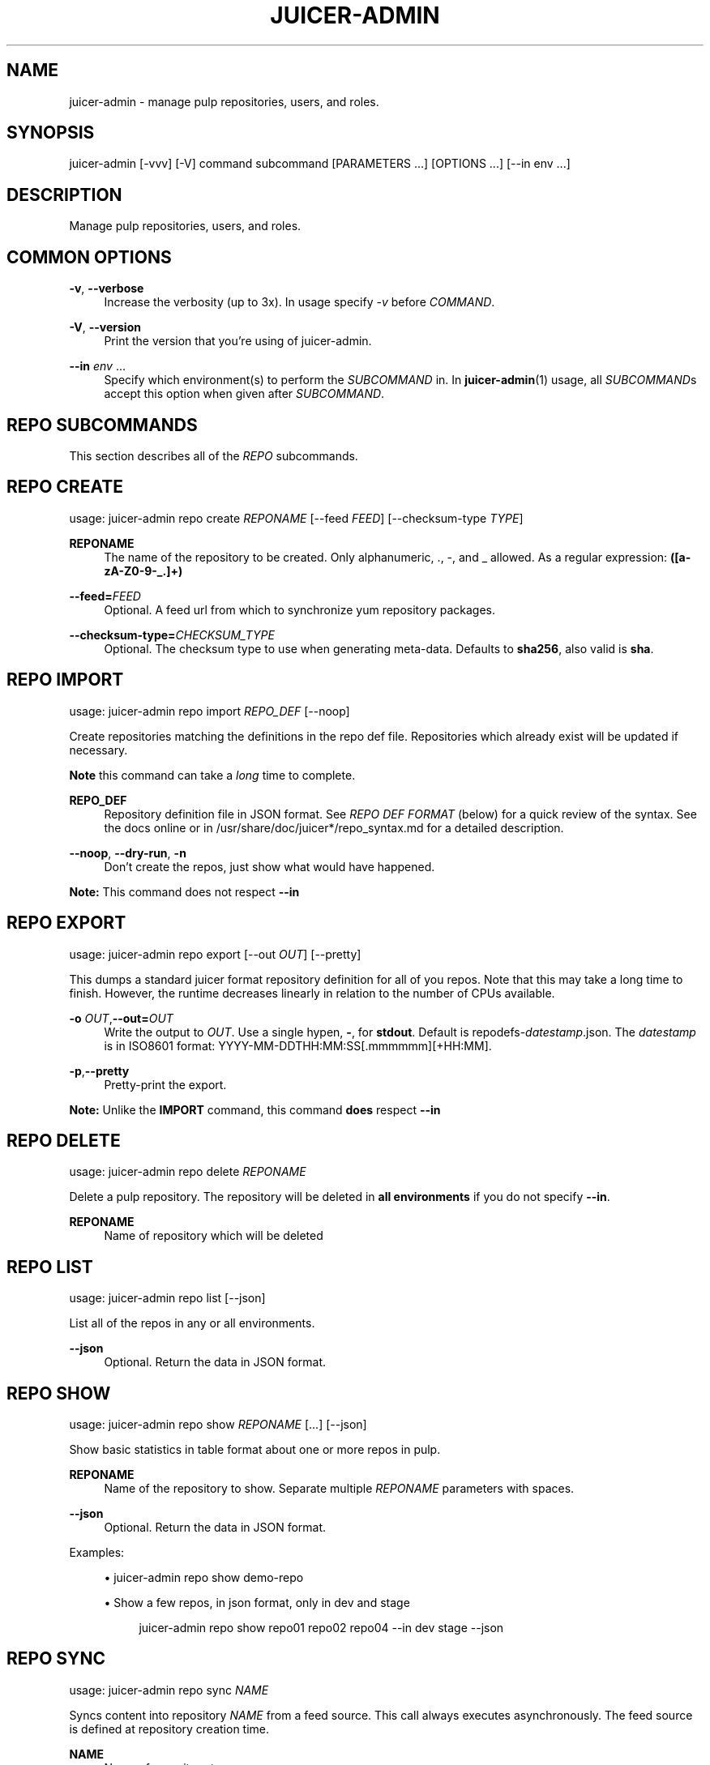 '\" t
.\"     Title: juicer-admin
.\"    Author: :doctype:manpage
.\" Generator: DocBook XSL Stylesheets v1.78.1 <http://docbook.sf.net/>
.\"      Date: 03/06/2014
.\"    Manual: Pulp repos and release carts
.\"    Source: Juicer 0.7.1
.\"  Language: English
.\"
.TH "JUICER\-ADMIN" "1" "03/06/2014" "Juicer 0\&.7\&.1" "Pulp repos and release carts"
.\" -----------------------------------------------------------------
.\" * Define some portability stuff
.\" -----------------------------------------------------------------
.\" ~~~~~~~~~~~~~~~~~~~~~~~~~~~~~~~~~~~~~~~~~~~~~~~~~~~~~~~~~~~~~~~~~
.\" http://bugs.debian.org/507673
.\" http://lists.gnu.org/archive/html/groff/2009-02/msg00013.html
.\" ~~~~~~~~~~~~~~~~~~~~~~~~~~~~~~~~~~~~~~~~~~~~~~~~~~~~~~~~~~~~~~~~~
.ie \n(.g .ds Aq \(aq
.el       .ds Aq '
.\" -----------------------------------------------------------------
.\" * set default formatting
.\" -----------------------------------------------------------------
.\" disable hyphenation
.nh
.\" disable justification (adjust text to left margin only)
.ad l
.\" -----------------------------------------------------------------
.\" * MAIN CONTENT STARTS HERE *
.\" -----------------------------------------------------------------
.SH "NAME"
juicer-admin \- manage pulp repositories, users, and roles\&.
.SH "SYNOPSIS"
.sp
juicer\-admin [\-vvv] [\-V] command subcommand [PARAMETERS \&...] [OPTIONS \&...] [\-\-in env \&...]
.SH "DESCRIPTION"
.sp
Manage pulp repositories, users, and roles\&.
.SH "COMMON OPTIONS"
.PP
\fB\-v\fR, \fB\-\-verbose\fR
.RS 4
Increase the verbosity (up to 3x)\&. In usage specify
\fI\-v\fR
before
\fICOMMAND\fR\&.
.RE
.PP
\fB\-V\fR, \fB\-\-version\fR
.RS 4
Print the version that you\(cqre using of juicer\-admin\&.
.RE
.PP
\fB\-\-in\fR \fIenv\fR \&...
.RS 4
Specify which environment(s) to perform the
\fISUBCOMMAND\fR
in\&. In
\fBjuicer\-admin\fR(1) usage, all
\fISUBCOMMAND\fRs accept this option when given after
\fISUBCOMMAND\fR\&.
.RE
.SH "REPO SUBCOMMANDS"
.sp
This section describes all of the \fIREPO\fR subcommands\&.
.SH "REPO CREATE"
.sp
usage: juicer\-admin repo create \fIREPONAME\fR [\-\-feed \fIFEED\fR] [\-\-checksum\-type \fITYPE\fR]
.PP
\fBREPONAME\fR
.RS 4
The name of the repository to be created\&. Only alphanumeric, \&., \-, and _ allowed\&. As a regular expression:
\fB([a\-zA\-Z0\-9\-_\&.]+)\fR
.RE
.PP
\fB\-\-feed=\fR\fIFEED\fR
.RS 4
Optional\&. A feed url from which to synchronize yum repository packages\&.
.RE
.PP
\fB\-\-checksum\-type=\fR\fICHECKSUM_TYPE\fR
.RS 4
Optional\&. The checksum type to use when generating meta\-data\&. Defaults to
\fBsha256\fR, also valid is
\fBsha\fR\&.
.RE
.SH "REPO IMPORT"
.sp
usage: juicer\-admin repo import \fIREPO_DEF\fR [\-\-noop]
.sp
Create repositories matching the definitions in the repo def file\&. Repositories which already exist will be updated if necessary\&.
.sp
\fBNote\fR this command can take a \fIlong\fR time to complete\&.
.PP
\fBREPO_DEF\fR
.RS 4
Repository definition file in JSON format\&. See
\fIREPO DEF FORMAT\fR
(below) for a quick review of the syntax\&. See the docs online or in /usr/share/doc/juicer*/repo_syntax\&.md for a detailed description\&.
.RE
.PP
\fB\-\-noop\fR, \fB\-\-dry\-run\fR, \fB\-n\fR
.RS 4
Don\(cqt create the repos, just show what would have happened\&.
.RE
.sp
\fBNote:\fR This command does not respect \fB\-\-in\fR
.SH "REPO EXPORT"
.sp
usage: juicer\-admin repo export [\-\-out \fIOUT\fR] [\-\-pretty]
.sp
This dumps a standard juicer format repository definition for all of you repos\&. Note that this may take a long time to finish\&. However, the runtime decreases linearly in relation to the number of CPUs available\&.
.PP
\fB\-o\fR \fIOUT\fR,\fB\-\-out=\fR\fIOUT\fR
.RS 4
Write the output to
\fIOUT\fR\&. Use a single hypen,
\fB\-\fR, for
\fBstdout\fR\&. Default is repodefs\-\fIdatestamp\fR\&.json\&. The
\fIdatestamp\fR
is in ISO8601 format: YYYY\-MM\-DDTHH:MM:SS[\&.mmmmmm][+HH:MM]\&.
.RE
.PP
\fB\-p\fR,\fB\-\-pretty\fR
.RS 4
Pretty\-print the export\&.
.RE
.sp
\fBNote:\fR Unlike the \fBIMPORT\fR command, this command \fBdoes\fR respect \fB\-\-in\fR
.SH "REPO DELETE"
.sp
usage: juicer\-admin repo delete \fIREPONAME\fR
.sp
Delete a pulp repository\&. The repository will be deleted in \fBall environments\fR if you do not specify \fB\-\-in\fR\&.
.PP
\fBREPONAME\fR
.RS 4
Name of repository which will be deleted
.RE
.SH "REPO LIST"
.sp
usage: juicer\-admin repo list [\-\-json]
.sp
List all of the repos in any or all environments\&.
.PP
\fB\-\-json\fR
.RS 4
Optional\&. Return the data in JSON format\&.
.RE
.SH "REPO SHOW"
.sp
usage: juicer\-admin repo show \fIREPONAME\fR [\&...] [\-\-json]
.sp
Show basic statistics in table format about one or more repos in pulp\&.
.PP
\fBREPONAME\fR
.RS 4
Name of the repository to show\&. Separate multiple
\fIREPONAME\fR
parameters with spaces\&.
.RE
.PP
\fB\-\-json\fR
.RS 4
Optional\&. Return the data in JSON format\&.
.RE
.sp
Examples:
.sp
.RS 4
.ie n \{\
\h'-04'\(bu\h'+03'\c
.\}
.el \{\
.sp -1
.IP \(bu 2.3
.\}
juicer\-admin repo show demo\-repo
.RE
.TS
allbox tab(:);
ltB ltB ltB ltB ltB ltB.
T{
Name
T}:T{
Environment
T}:T{
RPM count
T}:T{
SRPM count
T}:T{
Checksum Type
T}:T{
Feed
T}
.T&
lt lt lt lt lt lt.
T{
.sp
demo\-repo
T}:T{
.sp
QA
T}:T{
.sp
1337
T}:T{
.sp
0
T}:T{
.sp
sha256
T}:T{
.sp
None
T}
.TE
.sp 1
.sp
.RS 4
.ie n \{\
\h'-04'\(bu\h'+03'\c
.\}
.el \{\
.sp -1
.IP \(bu 2.3
.\}
Show a few repos, in json format, only in dev and stage
.sp
.if n \{\
.RS 4
.\}
.nf
juicer\-admin repo show repo01 repo02 repo04 \-\-in dev stage \-\-json
.fi
.if n \{\
.RE
.\}
.RE
.SH "REPO SYNC"
.sp
usage: juicer\-admin repo sync \fINAME\fR
.sp
Syncs content into repository \fINAME\fR from a feed source\&. This call always executes asynchronously\&. The feed source is defined at repository creation time\&.
.PP
\fBNAME\fR
.RS 4
Name of repository to sync
.RE
.SH "USER SUBCOMMANDS"
.sp
This section describes all of the \fIUSER\fR subcommands\&.
.SH "USER CREATE"
.sp
usage: juicer\-admin user create \fILOGIN\fR \-\-name \fIFULLNAME\fR \-\-password \fIPASSWORD\fR
.sp
Create a user in the pulp system\&.
.PP
\fBLOGIN\fR
.RS 4
Login or username
.RE
.PP
\fB\-\-name=\fR\fIFULLNAME\fR
.RS 4
User\(cqs full name
.RE
.PP
\fB\-\-password=\fR\fIPASSWORD\fR
.RS 4
Plain text password\&. Will prompt if no arg specified
.RE
.SH "USER DELETE"
.sp
usage: juicer\-admin user delete \fILOGIN\fR
.sp
Delete the \fILOGIN\fR account\&. The account will be deleted in \fBall environments\fR if you do not specify \fB\-\-in\fR\&.
.PP
\fBLOGIN\fR
.RS 4
The login or username of user which will be deleted
.RE
.SH "USER LIST"
.sp
usage: juicer\-admin user list
.sp
Print out the users in each environment, as well as their associated roles\&.
.SH "USER SHOW"
.sp
usage: juicer\-admin user show \fILOGIN\fR
.sp
Print the \fBLogin\fR, \fBName\fR, and \fBRole\fR of \fILOGIN\fR in each environment\&.
.PP
\fBLOGIN\fR
.RS 4
The login for the user to show
.RE
.SH "USER UPDATE"
.sp
usage: juicer\-admin user update \fILOGIN\fR { [\-\-name \fIFULLNAME\fR] | [\-\-password \fIPASSWORD\fR] }
.sp
Update the \fIFULLNAME\fR and/or \fIPASSWORD\fR for the \fILOGIN\fR account\&. One of \fB\-\-name\fR or \fB\-\-password\fR is required\&. Providing both is not necessary, but valid\&.
.PP
\fBLOGIN\fR
.RS 4
Login or username of user which will be updated
.RE
.PP
\fB\-\-name=\fR\fIFULLNAME\fR
.RS 4
Updated full name
.RE
.PP
\fB\-\-password=\fR\fIPASSWORD\fR
.RS 4
Updated plain text password\&. Will prompt if no arg specified
.RE
.SH "ROLE SUBCOMMANDS"
.sp
This section describes all of the \fIROLE\fR subcommands\&.
.SH "ROLE LIST"
.sp
usage: juicer\-admin role list
.sp
For each environment, print summary information on each defined role\&. This information includes:
.sp
.RS 4
.ie n \{\
\h'-04'\(bu\h'+03'\c
.\}
.el \{\
.sp -1
.IP \(bu 2.3
.\}
\fBName\fR
of the role
.RE
.sp
.RS 4
.ie n \{\
\h'-04'\(bu\h'+03'\c
.\}
.el \{\
.sp -1
.IP \(bu 2.3
.\}
\fBDescription\fR
of the role
.RE
.sp
.RS 4
.ie n \{\
\h'-04'\(bu\h'+03'\c
.\}
.el \{\
.sp -1
.IP \(bu 2.3
.\}
\fBID\fR
of the role
.RE
.sp
.RS 4
.ie n \{\
\h'-04'\(bu\h'+03'\c
.\}
.el \{\
.sp -1
.IP \(bu 2.3
.\}
\fBUsers\fR
assigned the role
.RE
.sp
See the Pulp User documentation (\fBSEE ALSO\fR) for more information on the specifics of role management\&.
.SH "ROLE ADD"
.sp
usage: juicer\-admin role add \-\-role \fIROLE\fR \-\-login \fILOGIN\fR
.sp
Add the specified \fIROLE\fR to the \fILOGIN\fR account in the specified environments\&.
.PP
\fB\-\-role=\fR\fIROLE\fR
.RS 4
The role which will be assigned to login or username
.RE
.PP
\fB\-\-login=\fR\fILOGIN\fR
.RS 4
Login or username of user which will be added to role
.RE
.sp
See the Pulp User documentation (\fBSEE ALSO\fR) for more information on the specifics of role management\&.
.SH "REPO DEF FORMAT"
.sp
\fBMandatory keys\fR:
.sp
.RS 4
.ie n \{\
\h'-04'\(bu\h'+03'\c
.\}
.el \{\
.sp -1
.IP \(bu 2.3
.\}
name (string)
.RE
.sp
\fBOptional Keys\fR:
.sp
.RS 4
.ie n \{\
\h'-04'\(bu\h'+03'\c
.\}
.el \{\
.sp -1
.IP \(bu 2.3
.\}
feed (string)
.RE
.sp
.RS 4
.ie n \{\
\h'-04'\(bu\h'+03'\c
.\}
.el \{\
.sp -1
.IP \(bu 2.3
.\}
checksum_type (string, one of:
\fBsha\fR,
\fBsha256\fR)
.RE
.sp
.RS 4
.ie n \{\
\h'-04'\(bu\h'+03'\c
.\}
.el \{\
.sp -1
.IP \(bu 2.3
.\}
env (list of environment name strings)
.RE
.sp
\fBExample:\fR
.sp
.if n \{\
.RS 4
.\}
.nf
[
    {"name": "repo01", "env": ["prod"]},
    {"name": "repo02"},
    {
        "name": "fedora_mirror",
        "feed": "http://download\&.fedoraproject\&.org/pub/fedora/linux/releases/20/Everything/x86_64/os/",
        "checksum_type": "sha",
        "env": ["dev", "prod"]
    }
]
.fi
.if n \{\
.RE
.\}
.sp
\fBProtips\fR
.sp
.RS 4
.ie n \{\
\h'-04'\(bu\h'+03'\c
.\}
.el \{\
.sp -1
.IP \(bu 2.3
.\}
Don\(cqt end lists or hashes with trailing commas
.RE
.sp
.RS 4
.ie n \{\
\h'-04'\(bu\h'+03'\c
.\}
.el \{\
.sp -1
.IP \(bu 2.3
.\}
Remember to close all of your braces and brackets: Each
\fB[\fR
has a matching
\fB]\fR, each
\fB{\fR
has a matching
\fB}\fR
.RE
.sp
.RS 4
.ie n \{\
\h'-04'\(bu\h'+03'\c
.\}
.el \{\
.sp -1
.IP \(bu 2.3
.\}
Use a javascript mode in your editor if it doesn\(cqt have a native json mode
.RE
.sp
.RS 4
.ie n \{\
\h'-04'\(bu\h'+03'\c
.\}
.el \{\
.sp -1
.IP \(bu 2.3
.\}
Setting
\fBenv\fR
to an empty list (\fB[]\fR) will
\fInot\fR
delete the repo from any environment
.RE
.sp
.RS 4
.ie n \{\
\h'-04'\(bu\h'+03'\c
.\}
.el \{\
.sp -1
.IP \(bu 2.3
.\}
Use a linting service if you\(cqre stuck, for example:
\fBhttp://jsonlint\&.com/\fR
.RE
.SH "FILES"
.sp
\fB~/\&.config/juicer/config\fR \(em Juicer configuration file
.sp
\fB~/\&.config/juicer/carts/\fR \(em Cart storage location
.SH "AUTHOR"
.sp
Juicer was written by GCA\-PC, Red Hat, Inc\&.\&.
.sp
This man page was written by Tim Bielawa <tbielawa@redhat\&.com> and Andrew Butcher <abutcher@redhat\&.com>\&.
.SH "COPYRIGHT"
.sp
Copyright \(co 2012\-2014, Red Hat, Inc\&.\&.
.sp
Juicer is released under the terms of the GPLv3+ License\&.
.SH "SEE ALSO"
.sp
\fBjuicer\fR(1), \fBjuicer\&.conf\fR(5)
.sp
\fBPulp User Documentation\fR \(em http://www\&.pulpproject\&.org/docs/
.sp
\fBDetailed Repo Def Description\fR \(em https://github\&.com/juicer/juicer/blob/master/docs/markdown/repo_syntax\&.md
.sp
\fBThe Juicer Homepage\fR \(em https://github\&.com/juicer/juicer/
.SH "AUTHOR"
.PP
\fB:doctype:manpage\fR
.RS 4
Author.
.RE
